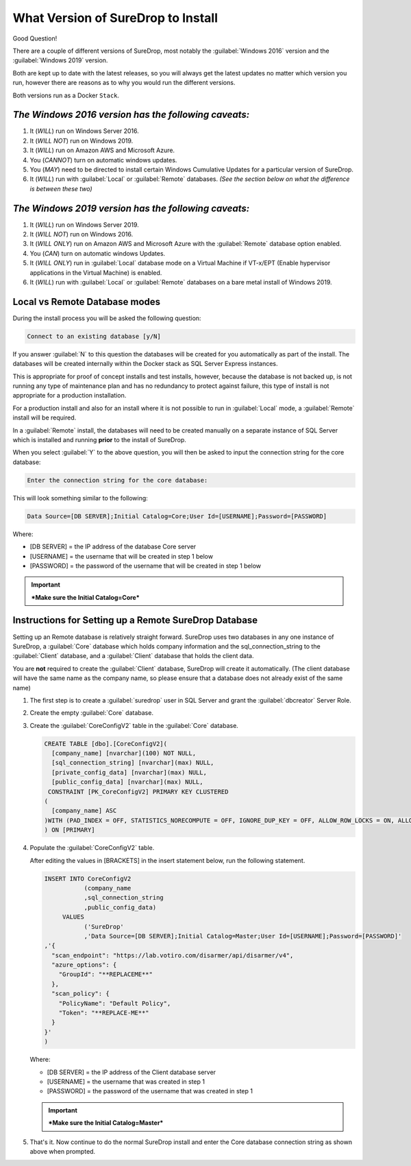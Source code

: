 What Version of SureDrop to Install
===================================

Good Question!

There are a couple of different versions of SureDrop, most notably the
:guilabel:`Windows 2016` version and the :guilabel:`Windows 2019` version.

Both are kept up to date with the latest releases, so you will always
get the latest updates no matter which version you run, however there
are reasons as to why you would run the different versions.

Both versions run as a Docker ``Stack``.

*The Windows 2016 version has the following caveats:*
-----------------------------------------------------

#. It (*WILL*) run on Windows Server 2016.
#. It (*WILL NOT*) run on Windows 2019.
#. It (*WILL*) run on Amazon AWS and Microsoft Azure.
#. You (*CANNOT*) turn on automatic windows updates.
#. You (*MAY*) need to be directed to install certain Windows Cumulative
   Updates for a particular version of SureDrop.
#. It (*WILL*) run with :guilabel:`Local` or :guilabel:`Remote` databases.
   *(See the section below on what the difference is between these two)*

*The Windows 2019 version has the following caveats:*
-----------------------------------------------------

#. It (*WILL*) run on Windows Server 2019.
#. It (*WILL NOT*) run on Windows 2016.
#. It (*WILL ONLY*) run on Amazon AWS and Microsoft Azure with the
   :guilabel:`Remote` database option enabled.
#. You (*CAN*) turn on automatic windows Updates.
#. It (*WILL ONLY*) run in :guilabel:`Local` database mode on a Virtual Machine
   if VT-x/EPT (Enable hypervisor applications in the Virtual Machine)
   is enabled.
#. It (*WILL*) run with :guilabel:`Local` or :guilabel:`Remote` databases on a bare
   metal install of Windows 2019.

**Local** vs **Remote** Database modes
--------------------------------------

During the install process you will be asked the following question:

.. code:: sh

    Connect to an existing database [y/N]

If you answer :guilabel:`N` to this question the databases will be created for
you automatically as part of the install. The databases will be created
internally within the Docker stack as SQL Server Express instances.

This is appropriate for proof of concept installs and test installs,
however, because the database is not backed up, is not running any type
of maintenance plan and has no redundancy to protect against failure,
this type of install is not appropriate for a production installation.

For a production install and also for an install where it is not
possible to run in :guilabel:`Local` mode, a :guilabel:`Remote` install will be
required.

In a :guilabel:`Remote` install, the databases will need to be created manually
on a separate instance of SQL Server which is installed and running
**prior** to the install of SureDrop.

When you select :guilabel:`Y` to the above question, you will then be asked to
input the connection string for the core database:

.. code:: sh

   Enter the connection string for the core database:

This will look something similar to the following:

.. code:: sh

   Data Source=[DB SERVER];Initial Catalog=Core;User Id=[USERNAME];Password=[PASSWORD]

Where:

-  [DB SERVER] = the IP address of the database Core server
-  [USERNAME] = the username that will be created in step 1 below
-  [PASSWORD] = the password of the username that will be created in
   step 1 below

.. Important::
   ***Make sure the Initial Catalog=Core***

.. _remote-db:

Instructions for Setting up a Remote SureDrop Database
------------------------------------------------------

Setting up an Remote database is relatively straight forward. SureDrop
uses two databases in any one instance of SureDrop, a :guilabel:`Core` database
which holds company information and the sql\_connection\_string to the
:guilabel:`Client` database, and a :guilabel:`Client` database that holds the client
data.

You are **not** required to create the :guilabel:`Client` database, SureDrop
will create it automatically. (The client database will have the same name as 
the company name, so please ensure that a database does not already exist of 
the same name)

#. The first step is to create a :guilabel:`suredrop` user in SQL Server and grant the :guilabel:`dbcreator` Server Role.

#. Create the empty :guilabel:`Core` database.

#. Create the :guilabel:`CoreConfigV2` table in the :guilabel:`Core` database.

   .. code:: SQL

       CREATE TABLE [dbo].[CoreConfigV2](
         [company_name] [nvarchar](100) NOT NULL,
         [sql_connection_string] [nvarchar](max) NULL,
         [private_config_data] [nvarchar](max) NULL,
         [public_config_data] [nvarchar](max) NULL,
        CONSTRAINT [PK_CoreConfigV2] PRIMARY KEY CLUSTERED
       (
         [company_name] ASC
       )WITH (PAD_INDEX = OFF, STATISTICS_NORECOMPUTE = OFF, IGNORE_DUP_KEY = OFF, ALLOW_ROW_LOCKS = ON, ALLOW_PAGE_LOCKS = ON) ON     [PRIMARY]
       ) ON [PRIMARY]

#. Populate the :guilabel:`CoreConfigV2` table.

   After editing the values in [BRACKETS] in the insert statement below,
   run the following statement.

   .. code:: SQL

       INSERT INTO CoreConfigV2
                  (company_name
                  ,sql_connection_string
                  ,public_config_data)
            VALUES
                  ('SureDrop'
                  ,'Data Source=[DB SERVER];Initial Catalog=Master;User Id=[USERNAME];Password=[PASSWORD]'
       ,'{
         "scan_endpoint": "https://lab.votiro.com/disarmer/api/disarmer/v4",
         "azure_options": {
           "GroupId": "**REPLACEME**"
         },
         "scan_policy": {
           "PolicyName": "Default Policy",
           "Token": "**REPLACE-ME**"
         }
       }'
       )

   Where:

   -  [DB SERVER] = the IP address of the Client database server
   -  [USERNAME] = the username that was created in step 1
   -  [PASSWORD] = the password of the username that was created in step 1


   .. Important::

      ***Make sure the Initial Catalog=Master***

#. That's it. Now continue to do the normal SureDrop install and enter
   the Core database connection string as shown above when prompted.
